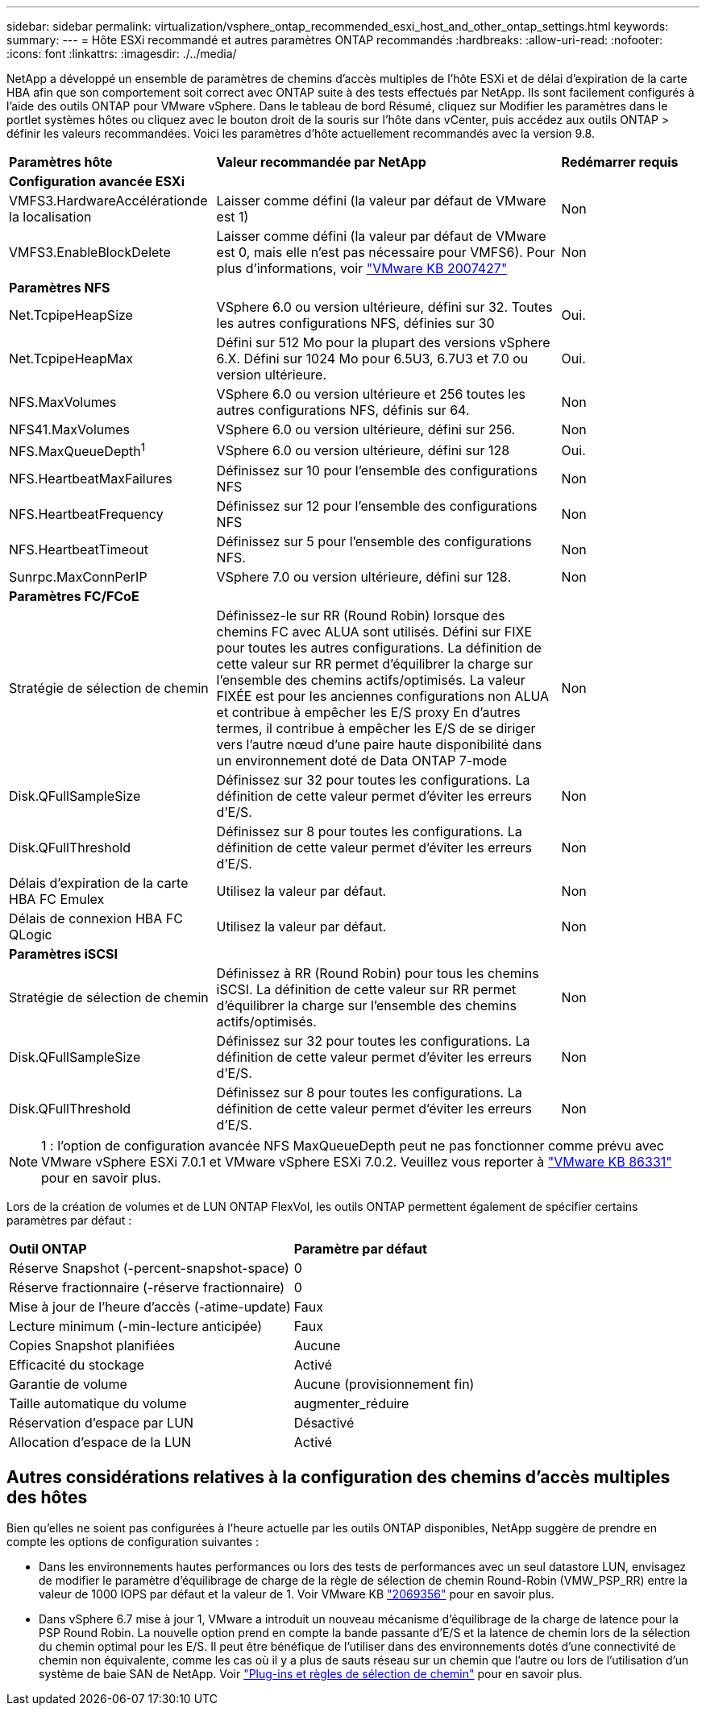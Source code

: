 ---
sidebar: sidebar 
permalink: virtualization/vsphere_ontap_recommended_esxi_host_and_other_ontap_settings.html 
keywords:  
summary:  
---
= Hôte ESXi recommandé et autres paramètres ONTAP recommandés
:hardbreaks:
:allow-uri-read: 
:nofooter: 
:icons: font
:linkattrs: 
:imagesdir: ./../media/


[role="lead"]
NetApp a développé un ensemble de paramètres de chemins d'accès multiples de l'hôte ESXi et de délai d'expiration de la carte HBA afin que son comportement soit correct avec ONTAP suite à des tests effectués par NetApp. Ils sont facilement configurés à l'aide des outils ONTAP pour VMware vSphere. Dans le tableau de bord Résumé, cliquez sur Modifier les paramètres dans le portlet systèmes hôtes ou cliquez avec le bouton droit de la souris sur l'hôte dans vCenter, puis accédez aux outils ONTAP > définir les valeurs recommandées. Voici les paramètres d'hôte actuellement recommandés avec la version 9.8.

[cols="30%, 50%, 20%"]
|===


| *Paramètres hôte* | *Valeur recommandée par NetApp* | *Redémarrer requis* 


3+| *Configuration avancée ESXi* 


| VMFS3.HardwareAccélérationde la localisation | Laisser comme défini (la valeur par défaut de VMware est 1) | Non 


| VMFS3.EnableBlockDelete | Laisser comme défini (la valeur par défaut de VMware est 0, mais elle n'est pas nécessaire pour VMFS6). Pour plus d'informations, voir link:https://kb.vmware.com/selfservice/microsites/search.do?language=en_US&cmd=displayKC&externalId=2007427["VMware KB 2007427"] | Non 


3+| *Paramètres NFS* 


| Net.TcpipeHeapSize | VSphere 6.0 ou version ultérieure, défini sur 32. Toutes les autres configurations NFS, définies sur 30 | Oui. 


| Net.TcpipeHeapMax | Défini sur 512 Mo pour la plupart des versions vSphere 6.X. Défini sur 1024 Mo pour 6.5U3, 6.7U3 et 7.0 ou version ultérieure. | Oui. 


| NFS.MaxVolumes | VSphere 6.0 ou version ultérieure et 256 toutes les autres configurations NFS, définis sur 64. | Non 


| NFS41.MaxVolumes | VSphere 6.0 ou version ultérieure, défini sur 256. | Non 


| NFS.MaxQueueDepth^1^ | VSphere 6.0 ou version ultérieure, défini sur 128 | Oui. 


| NFS.HeartbeatMaxFailures | Définissez sur 10 pour l'ensemble des configurations NFS | Non 


| NFS.HeartbeatFrequency | Définissez sur 12 pour l'ensemble des configurations NFS | Non 


| NFS.HeartbeatTimeout | Définissez sur 5 pour l'ensemble des configurations NFS. | Non 


| Sunrpc.MaxConnPerIP | VSphere 7.0 ou version ultérieure, défini sur 128. | Non 


3+| *Paramètres FC/FCoE* 


| Stratégie de sélection de chemin | Définissez-le sur RR (Round Robin) lorsque des chemins FC avec ALUA sont utilisés. Défini sur FIXE pour toutes les autres configurations. La définition de cette valeur sur RR permet d'équilibrer la charge sur l'ensemble des chemins actifs/optimisés. La valeur FIXÉE est pour les anciennes configurations non ALUA et contribue à empêcher les E/S proxy En d'autres termes, il contribue à empêcher les E/S de se diriger vers l'autre nœud d'une paire haute disponibilité dans un environnement doté de Data ONTAP 7-mode | Non 


| Disk.QFullSampleSize | Définissez sur 32 pour toutes les configurations. La définition de cette valeur permet d'éviter les erreurs d'E/S. | Non 


| Disk.QFullThreshold | Définissez sur 8 pour toutes les configurations. La définition de cette valeur permet d'éviter les erreurs d'E/S. | Non 


| Délais d'expiration de la carte HBA FC Emulex | Utilisez la valeur par défaut. | Non 


| Délais de connexion HBA FC QLogic | Utilisez la valeur par défaut. | Non 


3+| *Paramètres iSCSI* 


| Stratégie de sélection de chemin | Définissez à RR (Round Robin) pour tous les chemins iSCSI. La définition de cette valeur sur RR permet d'équilibrer la charge sur l'ensemble des chemins actifs/optimisés. | Non 


| Disk.QFullSampleSize | Définissez sur 32 pour toutes les configurations. La définition de cette valeur permet d'éviter les erreurs d'E/S. | Non 


| Disk.QFullThreshold | Définissez sur 8 pour toutes les configurations. La définition de cette valeur permet d'éviter les erreurs d'E/S. | Non 
|===

NOTE: 1 : l'option de configuration avancée NFS MaxQueueDepth peut ne pas fonctionner comme prévu avec VMware vSphere ESXi 7.0.1 et VMware vSphere ESXi 7.0.2. Veuillez vous reporter à link:https://kb.vmware.com/s/article/86331?lang=en_US["VMware KB 86331"] pour en savoir plus.

Lors de la création de volumes et de LUN ONTAP FlexVol, les outils ONTAP permettent également de spécifier certains paramètres par défaut :

[cols="50%, 50%"]
|===


| *Outil ONTAP* | *Paramètre par défaut* 


| Réserve Snapshot (-percent-snapshot-space) | 0 


| Réserve fractionnaire (-réserve fractionnaire) | 0 


| Mise à jour de l'heure d'accès (-atime-update) | Faux 


| Lecture minimum (-min-lecture anticipée) | Faux 


| Copies Snapshot planifiées | Aucune 


| Efficacité du stockage | Activé 


| Garantie de volume | Aucune (provisionnement fin) 


| Taille automatique du volume | augmenter_réduire 


| Réservation d'espace par LUN | Désactivé 


| Allocation d'espace de la LUN | Activé 
|===


== Autres considérations relatives à la configuration des chemins d'accès multiples des hôtes

Bien qu'elles ne soient pas configurées à l'heure actuelle par les outils ONTAP disponibles, NetApp suggère de prendre en compte les options de configuration suivantes :

* Dans les environnements hautes performances ou lors des tests de performances avec un seul datastore LUN, envisagez de modifier le paramètre d'équilibrage de charge de la règle de sélection de chemin Round-Robin (VMW_PSP_RR) entre la valeur de 1000 IOPS par défaut et la valeur de 1. Voir VMware KB https://kb.vmware.com/s/article/2069356["2069356"^] pour en savoir plus.
* Dans vSphere 6.7 mise à jour 1, VMware a introduit un nouveau mécanisme d'équilibrage de la charge de latence pour la PSP Round Robin. La nouvelle option prend en compte la bande passante d'E/S et la latence de chemin lors de la sélection du chemin optimal pour les E/S. Il peut être bénéfique de l'utiliser dans des environnements dotés d'une connectivité de chemin non équivalente, comme les cas où il y a plus de sauts réseau sur un chemin que l'autre ou lors de l'utilisation d'un système de baie SAN de NetApp. Voir https://docs.vmware.com/en/VMware-vSphere/7.0/com.vmware.vsphere.storage.doc/GUID-B7AD0CA0-CBE2-4DB4-A22C-AD323226A257.html?hWord=N4IghgNiBcIA4Gc4AIJgC4FMB2BjAniAL5A["Plug-ins et règles de sélection de chemin"^] pour en savoir plus.

